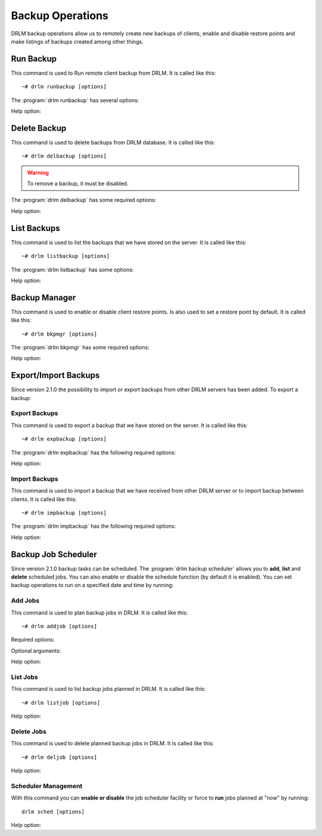 Backup Operations
=================

DRLM backup operations allow us to remotely create new backups of
clients, enable and disable restore points and make listings of
backups created among other things.

Run Backup
----------

This command is used to Run remote client backup from DRLM. It is
called like this::

   ~# drlm runbackup [options]

The :program:`drlm runbackup` has several options:

.. program:: `drlm runbackup`

.. option:: -c client_name, --client client_name

   Select Client to remotely run backup by name.

   Examples::

   ~# drlm runbackup -c clientHost1
   ~# drlm runbackup --client clientHost1

.. option:: -I client_id, --id client_id

   Select Client to remotely run backup by ID.

   Examples::

   ~# drlm runbackup -I 12
   ~# drlm runbackup --id 12

.. option:: -C config_name, --config config_name

   Since DRLM 2.4.0 it is possible to have multiple configurations for each Client. The configurations must be in **/etc/drlm/clients/client_name.cfg.d/** path and with **.cfg** extension (ex.: home_backup.cfg). 
   With -C parameter is possible to select witch client backup configuration will be used. If is not especified, default configuration **/etc/drlm/clients/client_name.cfg** will be used 

   Examples::

   ~# drlm runbackup -c clientHost1 -C home_backup
   ~# drlm runbackup --id 12 --config home_backup

Help option:

.. option:: -h, --help

   Show drlm runbackup help.

   Examples::

   ~# drlm runbackup -h
   ~# drlm runbackup --help

Delete Backup
-------------

This command is used to delete backups from DRLM database. It is
called like this::

   ~# drlm delbackup [options]

.. warning::

   To remove a backup, it must be disabled.

The :program:`drlm delbackup` has some required options:

.. program:: `drlm delbackup`

.. option:: -c client_name, --client client_name

   Select Client to delete the backups.

.. option:: -I backup_id, --id backup_id

   Select Backup to delete by ID.

.. option:: -A, --all

   Delete All backup.

   Examples::

   ~# drlm delbackup -I 1.2015030121245
   ~# drlm delbackup --id 1.2015030121245
   ~# drlm delbackup -c clientHost1 -A
   ~# drlm delbackup --client clientHost1 --all

Help option:

.. option:: -h, --help

   Show drlm delbackup help.

   Examples::

   ~# drlm delbackup -h
   ~# drlm delbackup --help

List Backups
------------

This command is used to list the backups that we have stored on the
server. It is called like this::

   ~# drlm listbackup [options]

The :program:`drlm listbackup` has some options:

.. program:: `drlm listbackup`

.. option:: -c client_name, --client client_name

   Select Client to list its backups.

   Examples::

   ~# drlm listbackup -c clientHost1
   ~# drlm listbackup --client clientHost1

.. option:: -A, --all

   List all backups. This option is set by default if any option is specified.

   Examples::

   ~# drlm listbackup
   ~# drlm listbackup -A
   ~# drlm listbackup --all

.. option:: -p, --pretty

   Marks those backups that might have failed with colors. By default, it colors in red the backups that are less than 200MB or that took less than 60 seconds to complete. Also, it colors in yellow the backups that are less than 800MB or that took less than 120 seconds. These values can be changed in the configuration with the following configurations:

   ::

      BACKUP_SIZE_STATUS_FAILED="200"
      BACKUP_SIZE_STATUS_WARNING="800" 
              
      BACKUP_TIME_STATUS_FAILED="60"
      BACKUP_TIME_STATUS_WARNING="120"

   .. note:: This option is enabled by default. It can be disabled by setting `DEF_PRETTY=false` in `/etc/drlm/local.conf`.

   Examples::

   ~# drlm listbackup -p
   ~# drlm listbackup -c clientHost1 --pretty
   ~# drlm listbackup --pretty

Help option:

.. option:: -h,--help

   Show this help

   Examples::

   ~# drlm listbackup -h
   ~# drlm listbackup --help

Backup Manager
--------------

This command is used to enable or disable client restore points.
Is also used to set a restore point by default. It is called like
this::

   ~# drlm bkpmgr [options]

The :program:`drlm bkpmgr` has some required options:

.. program:: `drlm bkpmgr`

.. option:: -I backup_id, --id backup_id

   Select Backup ID to modify

.. option:: -e, --enable

   Enable Backup

.. option:: -d, --disable

   Disable Backup

   Examples::

   ~# drlm bkpmgr -I 1.20140519065512 -e
   ~# drlm bkpmgr -I 1.20140519065512 -d
   ~# drlm bkpmgr --id 1.20140519065512 -e

Help option:

.. option:: -h, --help

   Show drlm bkmgr help.

   Examples::

   ~# drlm bkmgr -h
   ~# drlm bkmgr --help

Export/Import Backups
---------------------

Since version 2.1.0 the possibility to import or export backups from other DRLM servers has been added. To export a backup:

Export Backups
~~~~~~~~~~~~~~

This command is used to export a backup that we have stored on the
server. It is called like this::

  ~# drlm expbackup [options]

The :program:`drlm expbackup` has the following required options:

.. program:: `drlm expbackup`

.. option:: -I backup_id, --id backup_id

   Enter the backup ID you would like to export.

.. option:: -f destination_file, --file destination_file

   Enter the output path in which you would like to export the backup,

   Examples::

   ~# drlm expbackup -I 2.20170125103105 -f /tmp/export.dr

   You could now save or copy the exported backup to another DRLM server.

Help option:

.. option:: -h, --help

   Shows help menu.

   Examples::

   ~# drlm expbackup -h
   ~# drlm expbackup --help

Import Backups
~~~~~~~~~~~~~~

This command is used to import a backup that we have received from other
DRLM server or to import backup between clients. It is called like this::

  ~# drlm impbackup [options]

The :program:`drlm impbackup` has the following required options:

.. option:: -c client_name, --client client_name

   You need to first register the client in the database before importing an exported DRLM backup.

.. option:: -f file, --file file

   Set the destination path of the backup to import.

   Examples::

   ~# drlm impbackup --client rear-debian -f /tmp/export.dr

.. option:: -I backup_id, --id backup_id

   Import the backup from a backup of the same server

   Examples::

   ~# drlm impbackup --client rear-debian -I 105.20190211083744

.. option:: -i , --import-config
   
   If import-config is specified impbackup will also import the backup configuration.

.. option:: -C config_name, --config config_name

   Since DRLM 2.4.0 it is possible to have multiple configurations for each Client. The configurations must be in **/etc/drlm/clients/client_name.cfg.d/** path and with **.cfg** extension (ex.: home_backup.cfg). 
   With -C parameter is possible to select witch client backup configuration will be used. If is not especified, default configuration **/etc/drlm/clients/client_name.cfg** will be used 
   
   Examples::

   ~# drlm impbackup --client rear-debian -f /tmp/only_data.dr -t 0 -C Home_Backup
   ~# drlm impbackup --client rear-debian -f /tmp/ISO_backup.dr -t 2 -C ISO_Backup_Recovery
   

Help option:

.. option:: -h, --help

   Shows help menu.

   Examples::

   ~# drlm expbackup -h
   ~# drlm expbackup --help

Backup Job Scheduler
--------------------

Since version 2.1.0 backup tasks can be scheduled. The :program:`drlm backup scheduler` allows you to **add**, **list** and **delete** scheduled jobs. You can also enable or disable the schedule function (by default it is enabled). You can set backup operations to run on a specified date and time by running:

Add Jobs
~~~~~~~~

This command is used to plan backup jobs in DRLM. It is
called like this::

    ~# drlm addjob [options]

.. program:: `drlm addjob`

Required options:

.. option:: -c client_name, --client client_name

    Client for which you want to run a scheduled backup.

.. option:: -s start_date, --start_date start_date

    Start date and time for the scheduled backup. Format: YYYY-MM-DD\ **T**\ HH:MM

Optional arguments:

.. option:: -e end_date, --end_date end_date

    End date and time for the scheduled backup. Format: YYYY-MM-DD\ **T**\ HH:MM

.. option:: -r repeat_time, --repeat repeat_time

    This argument specifies the time a backup will be performed between
    the start and the end date of a scheduled backup (if any end_date is set).
    You can specify the repeating pattern in min(s) or minute(s), hour(s),
    day(s), week(s), month(s) and year(s).

.. option:: -C config_name, --config config_name

    Since DRLM 2.4.0 it is possible to have multiple configurations for each Client. The configurations must be in **/etc/drlm/clients/client_name.cfg.d/** path and with **.cfg** extension (ex.: home_backup.cfg). 
    With -C parameter is possible to select witch Client backup configuration will be used. If is not especified, default configuration **/etc/drlm/clients/client_name.cfg** will be used 

    Examples::

    ~# drlm addjob -c rear-debian -s 2017-01-30T21:00
    ~# drlm addjob -c rear-debian -s 2017-01-30T21:00 -C home_backup
    ~# drlm addjob --client rear-centos -s 2017-02-03T08:00 -e 2017-02-05T23:00 -r 1hour
    ~# drlm addjob --client rear-centos -s 2017-02-03T08:00 -e 2017-02-05T23:00 -r 1hour --config home_backup

Help option:

.. option:: -h, --help

   Shows help menu.

   Examples::

   ~# drlm addjob -h
   ~# drlm addjob --help

List Jobs
~~~~~~~~~

This command is used to list backup jobs planned in DRLM.
It is called like this::

   ~# drlm listjob [options]

.. program:: `drlm listjob` arguments:

.. option:: -J job_id, --job_id job_id

   To list a job by its ID.

.. option:: -c client_name, --client client-name

   To list all the jobs scheduled for a specific client.

.. option:: -A, --all

   To list all the active scheduled jobs.

   Examples::

   ~# drlm listjob -A
   ~# drlm listjob -c rear-suse
   ~# drlm listjob --job_id 3

Help option:

.. option:: -h, --help

   Shows help menu.

   Examples::

   ~# drlm listjob -h
   ~# drlm listjob --help

Delete Jobs
~~~~~~~~~~~

This command is used to delete planned backup jobs in DRLM.
It is called like this::

   ~# drlm deljob [options]

.. program:: `drlm deljob` required options:

.. option:: -c client_name, --client client_name

   To delete all scheduled jobs for a specific client.

.. option:: -J job_id, --job_id job_id

   To delete a specific scheduled backup job.

   Examples::

   ~# drlm deljob -J 5
   ~# drlm deljob -c rear-centos

Help option:

.. option:: -h, --help

   Shows help menu.

   Examples::

   ~# drlm deljob -h
   ~# drlm deljob --help

Scheduler Management
~~~~~~~~~~~~~~~~~~~~

With this command you can **enable or disable** the job scheduler facility
or force to **run** jobs planned at "now" by running::

   drlm sched [options]

.. program:: `drlm sched` available options:

.. option:: -e, --enable

   Enables job scheduler utility.

.. option:: -d, --disable

   Disables job scheduler utility.

.. option:: -r, --run

   Runs all planned jobs (starting from the nearest date).

   Examples::

    ~# drlm sched -e
    ~# drlm sched -r

Help option:

.. option:: -h, --help

   Shows help menu.

   Examples::

   ~# drlm sched -h
   ~# drlm sched --help
